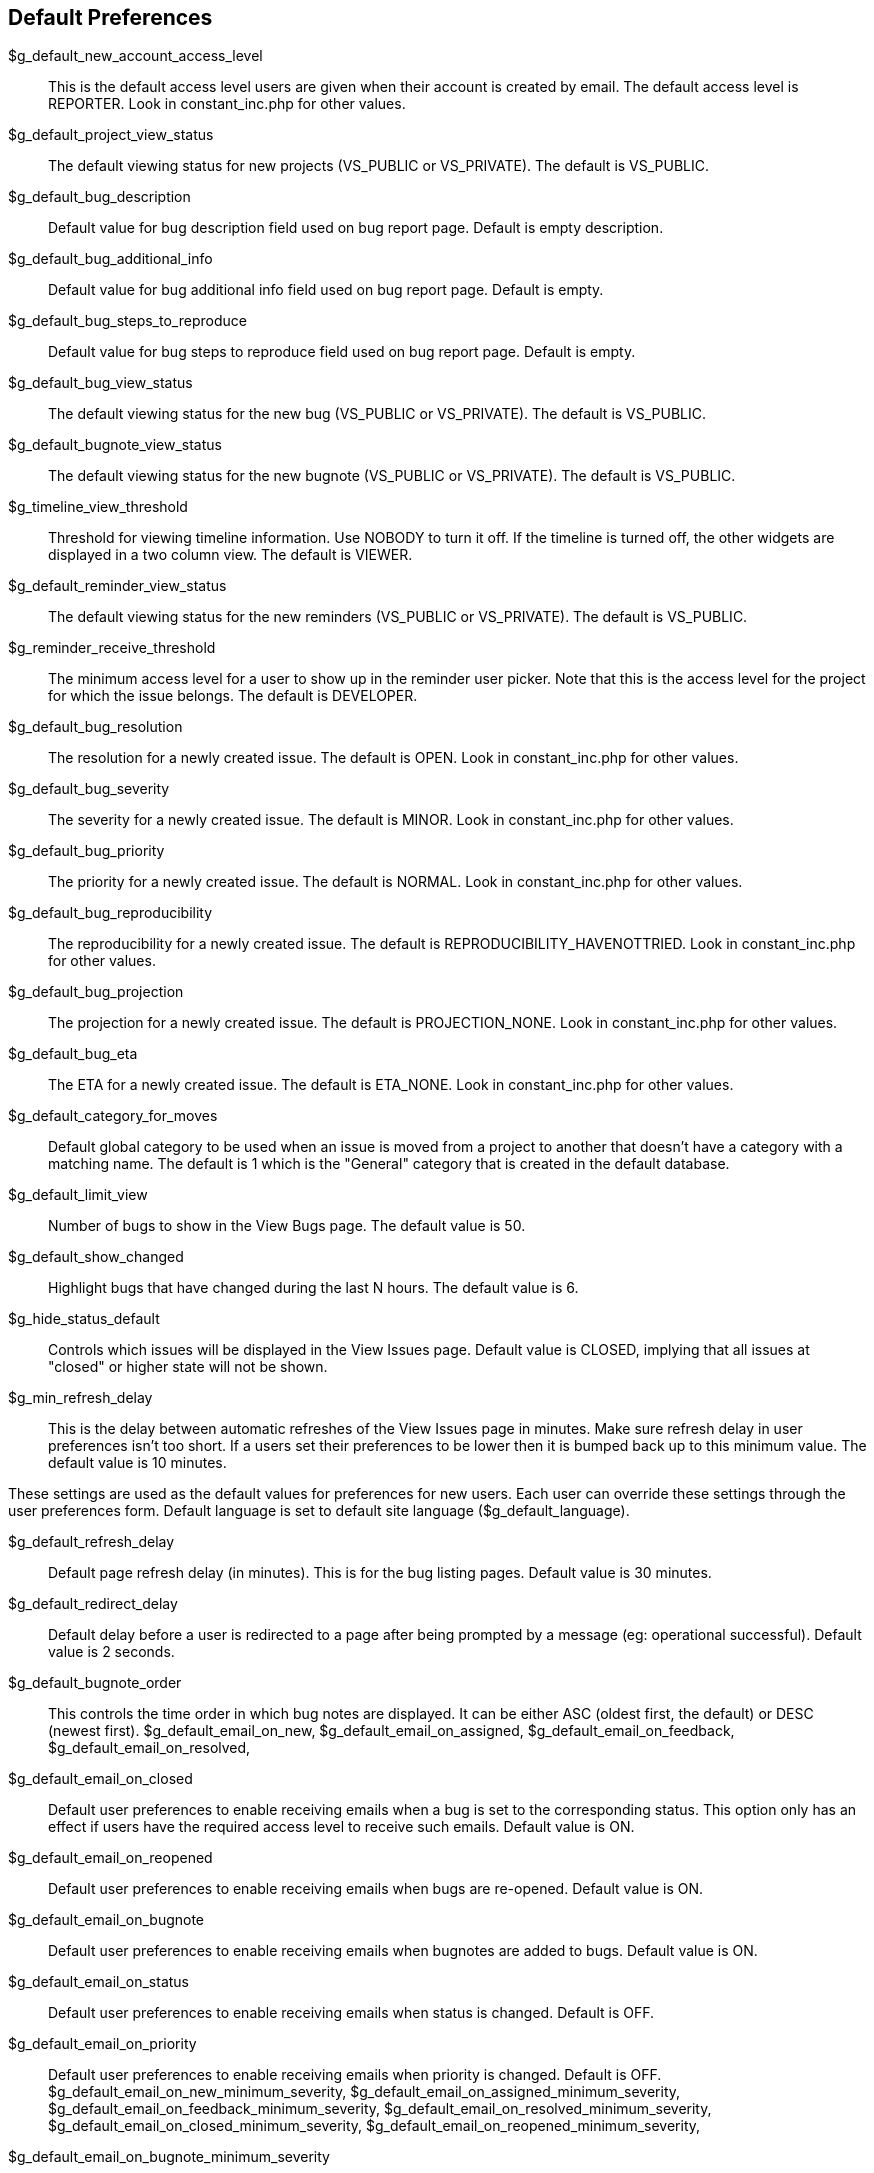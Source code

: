 [[admin.config.defaults]]
== Default Preferences

$g_default_new_account_access_level::
  This is the default access level users are given when their account is
  created by email. The default access level is REPORTER. Look in
  constant_inc.php for other values.
$g_default_project_view_status::
  The default viewing status for new projects (VS_PUBLIC or VS_PRIVATE).
  The default is VS_PUBLIC.
$g_default_bug_description::
  Default value for bug description field used on bug report page.
  Default is empty description.
$g_default_bug_additional_info::
  Default value for bug additional info field used on bug report page.
  Default is empty.
$g_default_bug_steps_to_reproduce::
  Default value for bug steps to reproduce field used on bug report
  page. Default is empty.
$g_default_bug_view_status::
  The default viewing status for the new bug (VS_PUBLIC or VS_PRIVATE).
  The default is VS_PUBLIC.
$g_default_bugnote_view_status::
  The default viewing status for the new bugnote (VS_PUBLIC or
  VS_PRIVATE). The default is VS_PUBLIC.
$g_timeline_view_threshold::
  Threshold for viewing timeline information. Use NOBODY to turn it off.
  If the timeline is turned off, the other widgets are displayed in a
  two column view. The default is VIEWER.
$g_default_reminder_view_status::
  The default viewing status for the new reminders (VS_PUBLIC or
  VS_PRIVATE). The default is VS_PUBLIC.
$g_reminder_receive_threshold::
  The minimum access level for a user to show up in the reminder user
  picker. Note that this is the access level for the project for which
  the issue belongs. The default is DEVELOPER.
$g_default_bug_resolution::
  The resolution for a newly created issue. The default is OPEN. Look in
  constant_inc.php for other values.
$g_default_bug_severity::
  The severity for a newly created issue. The default is MINOR. Look in
  constant_inc.php for other values.
$g_default_bug_priority::
  The priority for a newly created issue. The default is NORMAL. Look in
  constant_inc.php for other values.
$g_default_bug_reproducibility::
  The reproducibility for a newly created issue. The default is
  REPRODUCIBILITY_HAVENOTTRIED. Look in constant_inc.php for other
  values.
$g_default_bug_projection::
  The projection for a newly created issue. The default is
  PROJECTION_NONE. Look in constant_inc.php for other values.
$g_default_bug_eta::
  The ETA for a newly created issue. The default is ETA_NONE. Look in
  constant_inc.php for other values.
$g_default_category_for_moves::
  Default global category to be used when an issue is moved from a
  project to another that doesn't have a category with a matching name.
  The default is 1 which is the "General" category that is created in
  the default database.
$g_default_limit_view::
  Number of bugs to show in the View Bugs page. The default value is 50.
$g_default_show_changed::
  Highlight bugs that have changed during the last N hours. The default
  value is 6.
$g_hide_status_default::
  Controls which issues will be displayed in the View Issues page.
  Default value is CLOSED, implying that all issues at "closed" or
  higher state will not be shown.
$g_min_refresh_delay::
  This is the delay between automatic refreshes of the View Issues page
  in minutes. Make sure refresh delay in user preferences isn't too
  short. If a users set their preferences to be lower then it is bumped
  back up to this minimum value. The default value is 10 minutes.

These settings are used as the default values for preferences for new
users. Each user can override these settings through the user
preferences form. Default language is set to default site language
($g_default_language).

$g_default_refresh_delay::
  Default page refresh delay (in minutes). This is for the bug listing
  pages. Default value is 30 minutes.
$g_default_redirect_delay::
  Default delay before a user is redirected to a page after being
  prompted by a message (eg: operational successful). Default value is 2
  seconds.
$g_default_bugnote_order::
  This controls the time order in which bug notes are displayed. It can
  be either ASC (oldest first, the default) or DESC (newest first).
$g_default_email_on_new, $g_default_email_on_assigned,
$g_default_email_on_feedback, $g_default_email_on_resolved,
$g_default_email_on_closed::
  Default user preferences to enable receiving emails when a bug is set
  to the corresponding status. This option only has an effect if users
  have the required access level to receive such emails. Default value
  is ON.
$g_default_email_on_reopened::
  Default user preferences to enable receiving emails when bugs are
  re-opened. Default value is ON.
$g_default_email_on_bugnote::
  Default user preferences to enable receiving emails when bugnotes are
  added to bugs. Default value is ON.
$g_default_email_on_status::
  Default user preferences to enable receiving emails when status is
  changed. Default is OFF.
$g_default_email_on_priority::
  Default user preferences to enable receiving emails when priority is
  changed. Default is OFF.
$g_default_email_on_new_minimum_severity,
$g_default_email_on_assigned_minimum_severity,
$g_default_email_on_feedback_minimum_severity,
$g_default_email_on_resolved_minimum_severity,
$g_default_email_on_closed_minimum_severity,
$g_default_email_on_reopened_minimum_severity,
$g_default_email_on_bugnote_minimum_severity::
  Default user preferences to enable filtering based on issue severity.
  These correspond to the email_on_<status> settings. Default is 'any'.
$g_default_email_on_bugnote_minimum_severity::
  Default user preference to enable filtering based on issue severity.
  These corresponds to the email_on_bugnote setting. Default is 'any'.
$g_default_email_on_status_minimum_severity::
  Default user preference to enable filtering based on issue severity.
  These corresponds to the email_on_status settings. Default is 'any'.
$g_default_email_on_priority_minimum_severity::
  Default user preferences to enable filtering based on issue severity.
  These corresponds to the email_on_priority settings. Default is 'any'.

See also: link:#admin.customize.email[???]
